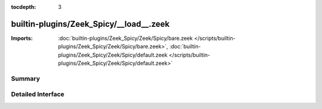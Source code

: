 :tocdepth: 3

builtin-plugins/Zeek_Spicy/__load__.zeek
========================================


:Imports: :doc:`builtin-plugins/Zeek_Spicy/Zeek/Spicy/bare.zeek </scripts/builtin-plugins/Zeek_Spicy/Zeek/Spicy/bare.zeek>`, :doc:`builtin-plugins/Zeek_Spicy/Zeek/Spicy/default.zeek </scripts/builtin-plugins/Zeek_Spicy/Zeek/Spicy/default.zeek>`

Summary
~~~~~~~

Detailed Interface
~~~~~~~~~~~~~~~~~~

